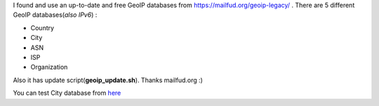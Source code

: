 .. title: Free Updated GeoIP Databases
.. slug: free-updated-geoip-databases
.. date: 2021-12-16 02:04:00 UTC+03:00
.. tags: 
.. category: 
.. link: 
.. description: 
.. type: text

I found and use an up-to-date and free GeoIP databases from https://mailfud.org/geoip-legacy/ . There are 5 different GeoIP databases(*also IPv6*) :

- Country
- City
- ASN
- ISP 
- Organization

Also it has update script(**geoip_update.sh**). Thanks mailfud.org :)

You can test City database from `here <https://ip.piesso.com>`_
